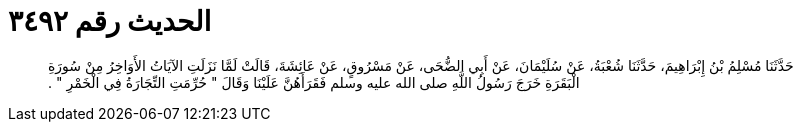 
= الحديث رقم ٣٤٩٢

[quote.hadith]
حَدَّثَنَا مُسْلِمُ بْنُ إِبْرَاهِيمَ، حَدَّثَنَا شُعْبَةُ، عَنْ سُلَيْمَانَ، عَنْ أَبِي الضُّحَى، عَنْ مَسْرُوقٍ، عَنْ عَائِشَةَ، قَالَتْ لَمَّا نَزَلَتِ الآيَاتُ الأَوَاخِرُ مِنْ سُورَةِ الْبَقَرَةِ خَرَجَ رَسُولُ اللَّهِ صلى الله عليه وسلم فَقَرَأَهُنَّ عَلَيْنَا وَقَالَ ‏"‏ حُرِّمَتِ التِّجَارَةُ فِي الْخَمْرِ ‏"‏ ‏.‏